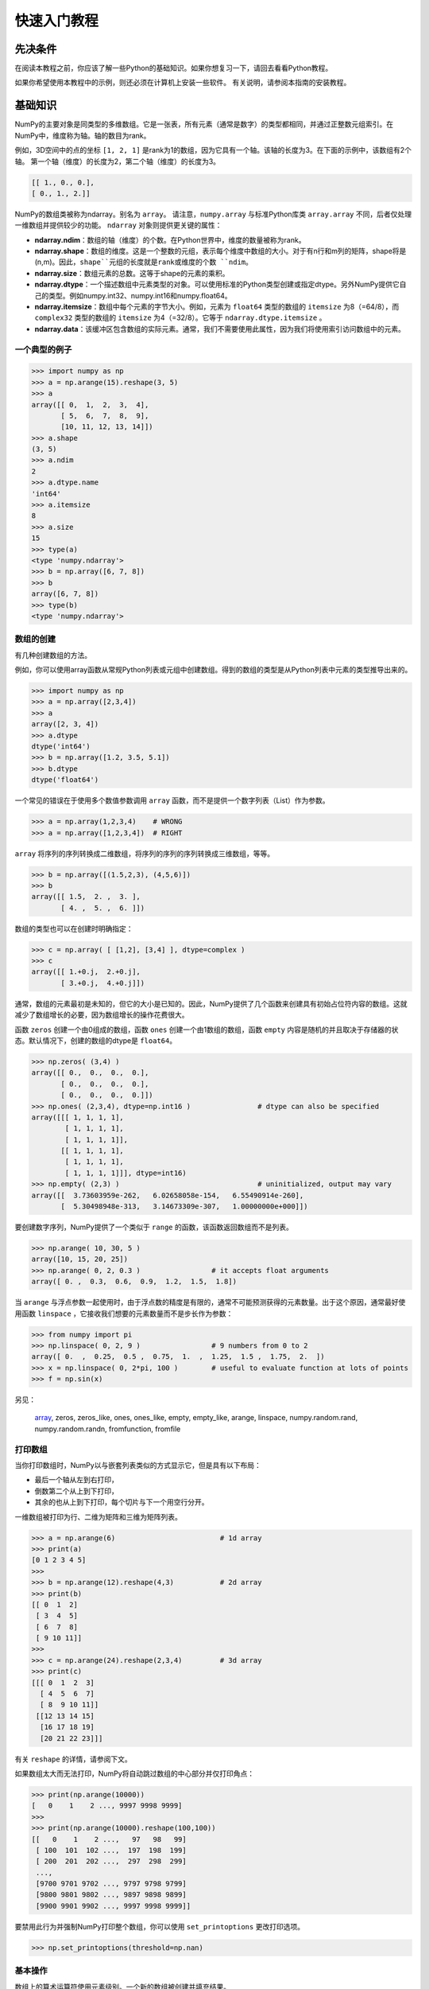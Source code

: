 ==================================
快速入门教程
==================================

----------------------------------
先决条件
----------------------------------

在阅读本教程之前，你应该了解一些Python的基础知识。如果你想复习一下，请回去看看Python教程。

如果你希望使用本教程中的示例，则还必须在计算机上安装一些软件。 有关说明，请参阅本指南的安装教程。

----------------------------------
基础知识
----------------------------------

NumPy的主要对象是同类型的多维数组。它是一张表，所有元素（通常是数字）的类型都相同，并通过正整数元组索引。在NumPy中，维度称为轴。轴的数目为rank。

例如，3D空间中的点的坐标 ``[1, 2, 1]`` 是rank为1的数组，因为它具有一个轴。该轴的长度为3。在下面的示例中，该数组有2个轴。
第一个轴（维度）的长度为2，第二个轴（维度）的长度为3。

.. code-block:: python

    [[ 1., 0., 0.],
    [ 0., 1., 2.]]

NumPy的数组类被称为ndarray。别名为 ``array``。 请注意，``numpy.array`` 与标准Python库类 ``array.array`` 不同，后者仅处理一维数组并提供较少的功能。 ``ndarray`` 对象则提供更关键的属性：

* **ndarray.ndim**：数组的轴（维度）的个数。在Python世界中，维度的数量被称为rank。
* **ndarray.shape**：数组的维度。这是一个整数的元组，表示每个维度中数组的大小。对于有n行和m列的矩阵，shape将是(n,m)。因此，``shape``元组的长度就是rank或维度的个数 ``ndim``。
* **ndarray.size**：数组元素的总数。这等于shape的元素的乘积。
* **ndarray.dtype**：一个描述数组中元素类型的对象。可以使用标准的Python类型创建或指定dtype。另外NumPy提供它自己的类型。例如numpy.int32、numpy.int16和numpy.float64。
* **ndarray.itemsize**：数组中每个元素的字节大小。例如，元素为 ``float64`` 类型的数组的 ``itemsize`` 为8（=64/8），而 ``complex32`` 类型的数组的 ``itemsize`` 为4（=32/8）。它等于 ``ndarray.dtype.itemsize`` 。
* **ndarray.data**：该缓冲区包含数组的实际元素。通常，我们不需要使用此属性，因为我们将使用索引访问数组中的元素。

^^^^^^^^^^^^^^^^^^^^^^^^^^^^^^^^^^^
一个典型的例子
^^^^^^^^^^^^^^^^^^^^^^^^^^^^^^^^^^^

.. code-block:: python

    >>> import numpy as np
    >>> a = np.arange(15).reshape(3, 5)
    >>> a
    array([[ 0,  1,  2,  3,  4],
           [ 5,  6,  7,  8,  9],
           [10, 11, 12, 13, 14]])
    >>> a.shape
    (3, 5)
    >>> a.ndim
    2
    >>> a.dtype.name
    'int64'
    >>> a.itemsize
    8
    >>> a.size
    15
    >>> type(a)
    <type 'numpy.ndarray'>
    >>> b = np.array([6, 7, 8])
    >>> b
    array([6, 7, 8])
    >>> type(b)
    <type 'numpy.ndarray'>

^^^^^^^^^^^^^^^^^^^^^^^^^^^^^^^^^^^
数组的创建
^^^^^^^^^^^^^^^^^^^^^^^^^^^^^^^^^^^

有几种创建数组的方法。

例如，你可以使用array函数从常规Python列表或元组中创建数组。得到的数组的类型是从Python列表中元素的类型推导出来的。

.. code-block:: python

    >>> import numpy as np
    >>> a = np.array([2,3,4])
    >>> a
    array([2, 3, 4])
    >>> a.dtype
    dtype('int64')
    >>> b = np.array([1.2, 3.5, 5.1])
    >>> b.dtype
    dtype('float64')

一个常见的错误在于使用多个数值参数调用 ``array`` 函数，而不是提供一个数字列表（List）作为参数。

.. code-block:: python

    >>> a = np.array(1,2,3,4)    # WRONG
    >>> a = np.array([1,2,3,4])  # RIGHT

``array`` 将序列的序列转换成二维数组，将序列的序列的序列转换成三维数组，等等。

.. code-block:: python

    >>> b = np.array([(1.5,2,3), (4,5,6)])
    >>> b
    array([[ 1.5,  2. ,  3. ],
           [ 4. ,  5. ,  6. ]])

数组的类型也可以在创建时明确指定：

.. code-block:: python

    >>> c = np.array( [ [1,2], [3,4] ], dtype=complex )
    >>> c
    array([[ 1.+0.j,  2.+0.j],
           [ 3.+0.j,  4.+0.j]])

通常，数组的元素最初是未知的，但它的大小是已知的。因此，NumPy提供了几个函数来创建具有初始占位符内容的数组。这就减少了数组增长的必要，因为数组增长的操作花费很大。

函数 ``zeros`` 创建一个由0组成的数组，函数 ``ones`` 创建一个由1数组的数组，函数 ``empty`` 内容是随机的并且取决于存储器的状态。默认情况下，创建的数组的dtype是 ``float64``。

.. code-block:: python

    >>> np.zeros( (3,4) )
    array([[ 0.,  0.,  0.,  0.],
           [ 0.,  0.,  0.,  0.],
           [ 0.,  0.,  0.,  0.]])
    >>> np.ones( (2,3,4), dtype=np.int16 )                # dtype can also be specified
    array([[[ 1, 1, 1, 1],
            [ 1, 1, 1, 1],
            [ 1, 1, 1, 1]],
           [[ 1, 1, 1, 1],
            [ 1, 1, 1, 1],
            [ 1, 1, 1, 1]]], dtype=int16)
    >>> np.empty( (2,3) )                                 # uninitialized, output may vary
    array([[  3.73603959e-262,   6.02658058e-154,   6.55490914e-260],
           [  5.30498948e-313,   3.14673309e-307,   1.00000000e+000]])
    
要创建数字序列，NumPy提供了一个类似于 ``range`` 的函数，该函数返回数组而不是列表。

.. code-block:: python

    >>> np.arange( 10, 30, 5 )
    array([10, 15, 20, 25])
    >>> np.arange( 0, 2, 0.3 )                 # it accepts float arguments
    array([ 0. ,  0.3,  0.6,  0.9,  1.2,  1.5,  1.8])

当 ``arange`` 与浮点参数一起使用时，由于浮点数的精度是有限的，通常不可能预测获得的元素数量。出于这个原因，通常最好使用函数 ``linspace`` ，它接收我们想要的元素数量而不是步长作为参数：

.. code-block:: python

    >>> from numpy import pi
    >>> np.linspace( 0, 2, 9 )                 # 9 numbers from 0 to 2
    array([ 0.  ,  0.25,  0.5 ,  0.75,  1.  ,  1.25,  1.5 ,  1.75,  2.  ])
    >>> x = np.linspace( 0, 2*pi, 100 )        # useful to evaluate function at lots of points
    >>> f = np.sin(x)


另见：

    `array <http://#>`_, zeros, zeros_like, ones, ones_like, empty, empty_like, arange, linspace, numpy.random.rand, numpy.random.randn, fromfunction, fromfile

^^^^^^^^^^^^^^^^^^^^^^^^^^^^^^^^^^^
打印数组
^^^^^^^^^^^^^^^^^^^^^^^^^^^^^^^^^^^

当你打印数组时，NumPy以与嵌套列表类似的方式显示它，但是具有以下布局：

* 最后一个轴从左到右打印，
* 倒数第二个从上到下打印，
* 其余的也从上到下打印，每个切片与下一个用空行分开。

一维数组被打印为行、二维为矩阵和三维为矩阵列表。

.. code-block:: python

	>>> a = np.arange(6)                         # 1d array
	>>> print(a)
	[0 1 2 3 4 5]
	>>>
	>>> b = np.arange(12).reshape(4,3)           # 2d array
	>>> print(b)
	[[ 0  1  2]
	 [ 3  4  5]
	 [ 6  7  8]
	 [ 9 10 11]]
	>>>
	>>> c = np.arange(24).reshape(2,3,4)         # 3d array
	>>> print(c)
	[[[ 0  1  2  3]
	  [ 4  5  6  7]
	  [ 8  9 10 11]]
	 [[12 13 14 15]
	  [16 17 18 19]
	  [20 21 22 23]]]

有关 ``reshape`` 的详情，请参阅下文。

如果数组太大而无法打印，NumPy将自动跳过数组的中心部分并仅打印角点：

.. code-block:: python

    >>> print(np.arange(10000))
    [   0    1    2 ..., 9997 9998 9999]
    >>>
    >>> print(np.arange(10000).reshape(100,100))
    [[   0    1    2 ...,   97   98   99]
     [ 100  101  102 ...,  197  198  199]
     [ 200  201  202 ...,  297  298  299]
     ...,
     [9700 9701 9702 ..., 9797 9798 9799]
     [9800 9801 9802 ..., 9897 9898 9899]
     [9900 9901 9902 ..., 9997 9998 9999]]

要禁用此行为并强制NumPy打印整个数组，你可以使用 ``set_printoptions`` 更改打印选项。

.. code-block:: python

    >>> np.set_printoptions(threshold=np.nan)

^^^^^^^^^^^^^^^^^^^^^^^^^^^^^^^^^^^
基本操作
^^^^^^^^^^^^^^^^^^^^^^^^^^^^^^^^^^^
数组上的算术运算符使用元素级别。一个新的数组被创建并填充结果。

.. code-block:: python

    >>> a = np.array( [20,30,40,50] )
    >>> b = np.arange( 4 )
    >>> b
    array([0, 1, 2, 3])
    >>> c = a-b
    >>> c
    array([20, 29, 38, 47])
    >>> b**2
    array([0, 1, 4, 9])
    >>> 10*np.sin(a)
    array([ 9.12945251, -9.88031624,  7.4511316 , -2.62374854])
    >>> a<35
    array([ True, True, False, False])

与许多矩阵语言不同，乘法运算符 ``*`` 的运算在NumPy数组中是元素级别的。矩阵乘积可以使用 ``dot`` 函数或方法执行：

.. code-block:: python

    >>> A = np.array( [[1,1],
    ...             [0,1]] )
    >>> B = np.array( [[2,0],
    ...             [3,4]] )
    >>> A*B                         # elementwise product
    array([[2, 0],
           [0, 4]])
    >>> A.dot(B)                    # matrix product
    array([[5, 4],
           [3, 4]])
    >>> np.dot(A, B)                # another matrix product
    array([[5, 4],
           [3, 4]])

某些操作（例如+=和*=）适用于修改现有数组，而不是创建新数组。

.. code-block:: python

    >>> a = np.ones((2,3), dtype=int)
    >>> b = np.random.random((2,3))
    >>> a *= 3
    >>> a
    array([[3, 3, 3],
           [3, 3, 3]])
    >>> b += a
    >>> b
    array([[ 3.417022  ,  3.72032449,  3.00011437],
           [ 3.30233257,  3.14675589,  3.09233859]])
    >>> a += b                  # b is not automatically converted to integer type
    Traceback (most recent call last):
      ...
    TypeError: Cannot cast ufunc add output from dtype('float64') to dtype('int64') with casting rule 'same_kind'

当使用不同类型的数组操作时，结果数组的类型对应于更一般或更精确的数组（称为向上转换的行为）。

.. code-block:: python

    >>> a = np.ones(3, dtype=np.int32)
    >>> b = np.linspace(0,pi,3)
    >>> b.dtype.name
    'float64'
    >>> c = a+b
    >>> c
    array([ 1.        ,  2.57079633,  4.14159265])
    >>> c.dtype.name
    'float64'
    >>> d = np.exp(c*1j)
    >>> d
    array([ 0.54030231+0.84147098j, -0.84147098+0.54030231j,
           -0.54030231-0.84147098j])
    >>> d.dtype.name
    'complex128'

许多一元运算，例如计算数组中所有元素的总和，都是作为 ``ndarray`` 类的方法实现的。

.. code-block:: python

    >>> a = np.random.random((2,3))
    >>> a
    array([[ 0.18626021,  0.34556073,  0.39676747],
           [ 0.53881673,  0.41919451,  0.6852195 ]])
    >>> a.sum()
    2.5718191614547998
    >>> a.min()
    0.1862602113776709
    >>> a.max()
    0.6852195003967595

默认情况下，这些操作适用于数组，就好像它是数字列表一样，无论其形状如何。但是，通过指定 ``axis`` 参数，你可以沿着数组的指定轴应用操作：

.. code-block:: python

    >>> b = np.arange(12).reshape(3,4)
    >>> b
    array([[ 0,  1,  2,  3],
           [ 4,  5,  6,  7],
           [ 8,  9, 10, 11]])
    >>>
    >>> b.sum(axis=0)                            # sum of each column
    array([12, 15, 18, 21])
    >>>
    >>> b.min(axis=1)                            # min of each row
    array([0, 4, 8])
    >>>
    >>> b.cumsum(axis=1)                         # cumulative sum along each row
    array([[ 0,  1,  3,  6],
           [ 4,  9, 15, 22],
           [ 8, 17, 27, 38]])

^^^^^^^^^^^^^^^^^^^^^^^^^^^^^^^^^^^
通用函数
^^^^^^^^^^^^^^^^^^^^^^^^^^^^^^^^^^^
NumPy提供了常见的数学函数，如sin，cos和exp。In NumPy, these are called “universal functions”( ``ufunc`` ). 在NumPy中，这些函数在数组上按元素级别操作，产生一个数组作为输出。

.. code-block:: python

    >>> B = np.arange(3)
    >>> B
    array([0, 1, 2])
    >>> np.exp(B)
    array([ 1.        ,  2.71828183,  7.3890561 ])
    >>> np.sqrt(B)
    array([ 0.        ,  1.        ,  1.41421356])
    >>> C = np.array([2., -1., 4.])
    >>> np.add(B, C)
    array([ 2.,  0.,  6.])

另见：

    all, any, apply_along_axis, argmax, argmin, argsort, average, bincount, ceil, clip, conj, corrcoef, cov, cross, cumprod, cumsum, diff, dot, floor, inner, inv, lexsort, max, maximum, mean, median, min, minimum, nonzero, outer, prod, re, round, sort, std, sum, trace, transpose, var, vdot, vectorize, where

^^^^^^^^^^^^^^^^^^^^^^^^^^^^^^^^^^^
索引、切片和迭代
^^^^^^^^^^^^^^^^^^^^^^^^^^^^^^^^^^^

一维数组可以被索引，切片和迭代，就像列出和其他Python序列一样。

.. code-block:: python

    >>> a = np.arange(10)**3
    >>> a
    array([  0,   1,   8,  27,  64, 125, 216, 343, 512, 729])
    >>> a[2]
    8
    >>> a[2:5]
    array([ 8, 27, 64])
    >>> a[:6:2] = -1000    # equivalent to a[0:6:2] = -1000; from start to position 6, exclusive, set every 2nd element to -1000
    >>> a
    array([-1000,     1, -1000,    27, -1000,   125,   216,   343,   512,   729])
    >>> a[ : :-1]                                 # reversed a
    array([  729,   512,   343,   216,   125, -1000,    27, -1000,     1, -1000])
    >>> for i in a:
    ...     print(i**(1/3.))
    ...
    nan
    1.0
    nan
    3.0
    nan
    5.0
    6.0
    7.0
    8.0
    9.0

**多维（Multidimensional）** 数组每个轴可以有一个索引。 这些索在元组中以逗号分隔给出：

.. code-block:: python

    >>> def f(x,y):
    ...     return 10*x+y
    ...
    >>> b = np.fromfunction(f,(5,4),dtype=int)
    >>> b
    array([[ 0,  1,  2,  3],
           [10, 11, 12, 13],
           [20, 21, 22, 23],
           [30, 31, 32, 33],
           [40, 41, 42, 43]])
    >>> b[2,3]
    23
    >>> b[0:5, 1]                       # each row in the second column of b
    array([ 1, 11, 21, 31, 41])
    >>> b[ : ,1]                        # equivalent to the previous example
    array([ 1, 11, 21, 31, 41])
    >>> b[1:3, : ]                      # each column in the second and third row of b
    array([[10, 11, 12, 13],
           [20, 21, 22, 23]])

当提供比轴数更少的索引时，缺失的索引被认为是一个完整切片 ``:``

.. code-block:: python

    >>> b[-1]                                  # the last row. Equivalent to b[-1,:]
    array([40, 41, 42, 43])

``b[i]`` 方括号中的表达式 ``i`` 被视为后面紧跟着 ``:`` 的多个实例，用于表示剩余轴。NumPy也允许你使用三个点写为 ``b[i,...]``。

三个点（ ``...`` ）表示产生完整索引元组所需的冒号。例如，如果 ``x`` 是rank为的5数组（即，它具有5个轴），则

* ``x[1,2,...]`` 等于 ``x[1,2,:,:,:]``。
* ``x[...,3]`` 等效于 ``x[:,:,:,:,3]``。
* ``x[4,...,5,:]`` 等效于 ``x[4,:,:,5,:]``。

.. code-block:: python

    >>> c = np.array( [[[  0,  1,  2],               # a 3D array (two stacked 2D arrays)
    ...                 [ 10, 12, 13]],
    ...                [[100,101,102],
    ...                 [110,112,113]]])
    >>> c.shape
    (2, 2, 3)
    >>> c[1,...]                                   # same as c[1,:,:] or c[1]
    array([[100, 101, 102],
           [110, 112, 113]])
    >>> c[...,2]                                   # same as c[:,:,2]
    array([[  2,  13],
           [102, 113]])

**迭代（Iterating）** 多维数组是相对于第一个轴完成的：

.. code-block:: python

    >>> for row in b:
    ...     print(row)
    ...
    [0 1 2 3]
    [10 11 12 13]
    [20 21 22 23]
    [30 31 32 33]
    [40 41 42 43]

但是，如果想要对数组中的每个元素执行操作，可以使用 ``flat`` 属性，该属性是数组中所有元素的迭代器：

.. code-block:: python

    >>> for element in b.flat:
    ...     print(element)
    ...
    0
    1
    2
    3
    10
    11
    12
    13
    20
    21
    22
    23
    30
    31
    32
    33
    40
    41
    42
    43

另见：

    Indexing, Indexing (reference), newaxis, ndenumerate, indices

----------------------------------
形状操作
----------------------------------

^^^^^^^^^^^^^^^^^^^^^^^^^^^^^^^^^^^
更改数组的形状
^^^^^^^^^^^^^^^^^^^^^^^^^^^^^^^^^^^
一个数组具有由每个轴上的元素数量给出的形状：

.. code-block:: python

    >>> a = np.floor(10*np.random.random((3,4)))
    >>> a
    array([[ 2.,  8.,  0.,  6.],
           [ 4.,  5.,  1.,  1.],
           [ 8.,  9.,  3.,  6.]])
    >>> a.shape
    (3, 4)

数组的形状可以通过各种命令进行更改。请注意，以下三个命令都返回一个修改后的数组，但不要更改原始数组：

.. code-block:: python

    >>> a.ravel()  # returns the array, flattened
    array([ 2.,  8.,  0.,  6.,  4.,  5.,  1.,  1.,  8.,  9.,  3.,  6.])
    >>> a.reshape(6,2)  # returns the array with a modified shape
    array([[ 2.,  8.],
           [ 0.,  6.],
           [ 4.,  5.],
           [ 1.,  1.],
           [ 8.,  9.],
           [ 3.,  6.]])
    >>> a.T  # returns the array, transposed
    array([[ 2.,  4.,  8.],
           [ 8.,  5.,  9.],
           [ 0.,  1.,  3.],
           [ 6.,  1.,  6.]])
    >>> a.T.shape
    (4, 3)
    >>> a.shape
    (3, 4)

由ravel()产生的数组中元素的顺序通常是“C风格”，也就是说，最右边的索引“改变最快”，所以[0,0]之后的元素是[0,1] 。如果数组被重新塑造成其他形状，数组又被视为“C-style”。NumPy通常创建按此顺序存储的数组，因此ravel()通常不需要复制其参数，但如果数组是通过切片另一个数组或使用不寻常选项创建的，则可能需要复制它。函数ravel()和reshape()也可以通过使用可选参数来指示使用FORTRAN风格的数组，其中最左侧的索引更改速度最快。

``reshape`` 函数返回具有修改形状的参数，而 ``ndarray.resize`` 方法修改数组本身：

.. code-block:: python

    >>> a
    array([[ 2.,  8.,  0.,  6.],
           [ 4.,  5.,  1.,  1.],
           [ 8.,  9.,  3.,  6.]])
    >>> a.resize((2,6))
    >>> a
    array([[ 2.,  8.,  0.,  6.,  4.,  5.],
           [ 1.,  1.,  8.,  9.,  3.,  6.]])

如果在reshape操作中将维度指定为-1，则会自动计算其他维度：

.. code-block:: python

    >>> a.reshape(3,-1)
    array([[ 2.,  8.,  0.,  6.],
           [ 4.,  5.,  1.,  1.],
           [ 8.,  9.,  3.,  6.]])

另见：

    ndarray.shape, reshape, resize, ravel

^^^^^^^^^^^^^^^^^^^^^^^^^^^^^^^^^^^
将不同数组堆叠在一起
^^^^^^^^^^^^^^^^^^^^^^^^^^^^^^^^^^^

几个数组可以沿不同的轴堆叠在一起：

.. code-block:: python

    >>> a = np.floor(10*np.random.random((2,2)))
    >>> a
    array([[ 8.,  8.],
           [ 0.,  0.]])
    >>> b = np.floor(10*np.random.random((2,2)))
    >>> b
    array([[ 1.,  8.],
           [ 0.,  4.]])
    >>> np.vstack((a,b))
    array([[ 8.,  8.],
           [ 0.,  0.],
           [ 1.,  8.],
           [ 0.,  4.]])
    >>> np.hstack((a,b))
    array([[ 8.,  8.,  1.,  8.],
           [ 0.,  0.,  0.,  4.]])

函数 ``column_stack`` 将1D数组作为列叠加到2D数组中。它相当于仅用于二维数组的 ``hstack``：

.. code-block:: python

    >>> from numpy import newaxis
    >>> np.column_stack((a,b))     # with 2D arrays
    array([[ 8.,  8.,  1.,  8.],
           [ 0.,  0.,  0.,  4.]])
    >>> a = np.array([4.,2.])
    >>> b = np.array([3.,8.])
    >>> np.column_stack((a,b))     # returns a 2D array
    array([[ 4., 3.],
           [ 2., 8.]])
    >>> np.hstack((a,b))           # the result is different
    array([ 4., 2., 3., 8.])
    >>> a[:,newaxis]               # this allows to have a 2D columns vector
    array([[ 4.],
           [ 2.]])
    >>> np.column_stack((a[:,newaxis],b[:,newaxis]))
    array([[ 4.,  3.],
           [ 2.,  8.]])
    >>> np.hstack((a[:,newaxis],b[:,newaxis]))   # the result is the same
    array([[ 4.,  3.],
           [ 2.,  8.]])

另一方面，对于任何输入数组，函数 ``row_stack`` 相当于 ``vstack``。一般来说，对于具有两个以上维度的数组，``hstack`` 沿第二轴堆叠，``vstack`` 沿第一轴堆叠，``concatenate`` 允许一个可选参数，给出串接应该发生的轴。

**请注意**

在复杂情况下，``r_`` 和 ``c_`` 可用于通过沿一个轴叠加数字来创建数组。它们允许使用范围字面量（“：”）

.. code-block:: python

    >>> np.r_[1:4,0,4]
    array([1, 2, 3, 0, 4])

当以数组作为参数使用时，``r_`` 和 ``c_`` 类似于其默认行为中的 ``vstack`` 和 ``hstack`` ，但是允许一个可选参数给出要沿其连接的轴的编号。

另见：

    hstack, vstack, column_stack, concatenate, c\_, r\_

^^^^^^^^^^^^^^^^^^^^^^^^^^^^^^^^^^^^^^^^^^^^^^^^^^^^^
将一个数组分成几个较小的数组
^^^^^^^^^^^^^^^^^^^^^^^^^^^^^^^^^^^^^^^^^^^^^^^^^^^^^

使用 ``hsplit`` ，可以沿其水平轴拆分数组，通过指定要返回的均匀划分的数组数量，或通过指定要在其后进行划分的列：

.. code-block:: python

    >>> a = np.floor(10*np.random.random((2,12)))
    >>> a
    array([[ 9.,  5.,  6.,  3.,  6.,  8.,  0.,  7.,  9.,  7.,  2.,  7.],
           [ 1.,  4.,  9.,  2.,  2.,  1.,  0.,  6.,  2.,  2.,  4.,  0.]])
    >>> np.hsplit(a,3)   # Split a into 3
    [array([[ 9.,  5.,  6.,  3.],
           [ 1.,  4.,  9.,  2.]]), array([[ 6.,  8.,  0.,  7.],
           [ 2.,  1.,  0.,  6.]]), array([[ 9.,  7.,  2.,  7.],
           [ 2.,  2.,  4.,  0.]])]
    >>> np.hsplit(a,(3,4))   # Split a after the third and the fourth column
    [array([[ 9.,  5.,  6.],
           [ 1.,  4.,  9.]]), array([[ 3.],
           [ 2.]]), array([[ 6.,  8.,  0.,  7.,  9.,  7.,  2.,  7.],
           [ 2.,  1.,  0.,  6.,  2.,  2.,  4.,  0.]])]

``vsplit`` 沿纵轴分割，并且 ``array_split`` 允许指定沿哪个轴分割。

----------------------------------
复制和视图
----------------------------------

当计算和操作数组时，它们的数据有时被复制到新的数组中，有时不复制。对于初学者来说，这经常是一个混乱的来源。有三种情况：

^^^^^^^^^^^^^^^^^^^^^^^^^^^^^^^^^^
完全不复制
^^^^^^^^^^^^^^^^^^^^^^^^^^^^^^^^^^

简单赋值不会创建数组对象或其数据的拷贝。

.. code-block:: python

    >>> a = np.arange(12)
    >>> b = a            # no new object is created
    >>> b is a           # a and b are two names for the same ndarray object
    True
    >>> b.shape = 3,4    # changes the shape of a
    >>> a.shape
    (3, 4)

Python将可变对象作为引用传递，所以函数调用不会复制。

.. code-block:: python

    >>> def f(x):
    ...     print(id(x))
    ...
    >>> id(a)                           # id is a unique identifier of an object
    148293216
    >>> f(a)
    148293216

^^^^^^^^^^^^^^^^^^^^^^^^^^^^^^^^^^
视图或浅复制
^^^^^^^^^^^^^^^^^^^^^^^^^^^^^^^^^^

不同的数组对象可以共享相同的数据。 ``view`` 方法创建一个新的数组对象，它查看相同的数据。

.. code-block:: python

    >>> c = a.view()
    >>> c is a
    False
    >>> c.base is a                        # c is a view of the data owned by a
    True
    >>> c.flags.owndata
    False
    >>>
    >>> c.shape = 2,6                      # a's shape doesn't change
    >>> a.shape
    (3, 4)
    >>> c[0,4] = 1234                      # a's data changes
    >>> a
    array([[   0,    1,    2,    3],
           [1234,    5,    6,    7],
           [   8,    9,   10,   11]])

对数组切片返回一个视图：

.. code-block:: python

    >>> s = a[ : , 1:3]     # spaces added for clarity; could also be written "s = a[:,1:3]"
    >>> s[:] = 10           # s[:] is a view of s. Note the difference between s=10 and s[:]=10
    >>> a
    array([[   0,   10,   10,    3],
           [1234,   10,   10,    7],
           [   8,   10,   10,   11]])

----------------------------------
深拷贝
----------------------------------

``copy`` 方法生成数组及其数据的完整拷贝。

.. code-block:: python

    >>> d = a.copy()                          # a new array object with new data is created
    >>> d is a
    False
    >>> d.base is a                           # d doesn't share anything with a
    False
    >>> d[0,0] = 9999
    >>> a
    array([[   0,   10,   10,    3],
           [1234,   10,   10,    7],
           [   8,   10,   10,   11]])


^^^^^^^^^^^^^^^^^^^^^^^^^^^^^^^^^^
函数和方法概述
^^^^^^^^^^^^^^^^^^^^^^^^^^^^^^^^^^

这里列出了一些根据类别排列的有用的NumPy函数和方法名称。完整列表见Routines。

数组创建
    arange, array, copy, empty, empty_like, eye, fromfile, fromfunction, identity, linspace, logspace, mgrid, ogrid, ones, ones_like, r, zeros, zeros_like

转换
    ndarray.astype, atleast_1d, atleast_2d, atleast_3d, mat

手法
    array_split, column_stack, concatenate, diagonal, dsplit, dstack, hsplit, hstack, ndarray.item, newaxis, ravel, repeat, reshape, resize, squeeze, swapaxes, take, transpose, vsplit, vstack

问题
    all, any, nonzero, where

顺序
    argmax, argmin, argsort, max, min, ptp, searchsorted, sort

操作
    choose, compress, cumprod, cumsum, inner, ndarray.fill, imag, prod, put, putmask, real, sum

基本统计
    cov, mean, std, var

基本线性代数
    cross, dot, outer, linalg.svd, vdot

----------------------------------
Less 基础
----------------------------------

^^^^^^^^^^^^^^^^^^^^^^^^^^^^^^^^^^
广播（Broadcasting）规则
^^^^^^^^^^^^^^^^^^^^^^^^^^^^^^^^^^

Broadcasting允许通用函数以有意义的方式处理具有不完全相同形状的输入。

Broadcasting的第一个规则是，如果所有输入数组不具有相同数量的维度，则“1”将被重复地添加到较小数组的形状，直到所有数组具有相同数量的维度。

Broadcasting的第二个规则确保沿着特定维度具有大小为1的数组表现得好像它们具有沿着该维度具有最大形状的数组的大小。假定数组元素的值沿“Broadcasting”数组的该维度相同。

在应用广播规则之后，所有阵列的大小必须匹配。更多细节可以在 Broadcasting 中找到。

----------------------------------
花式索引和索引技巧
----------------------------------

NumPy提供了比常规Python序列更多的索引能力。正如我们前面看到的，除了通过整数和切片进行索引之外，还可以使用整数数组和布尔数组进行索引。

^^^^^^^^^^^^^^^^^^^^^^^^^^^^^^^^^^
使用索引数组索引
^^^^^^^^^^^^^^^^^^^^^^^^^^^^^^^^^^

.. code-block:: python

    >>> a = np.arange(12)**2                       # the first 12 square numbers
    >>> i = np.array( [ 1,1,3,8,5 ] )              # an array of indices
    >>> a[i]                                       # the elements of a at the positions i
    array([ 1,  1,  9, 64, 25])
    >>>
    >>> j = np.array( [ [ 3, 4], [ 9, 7 ] ] )      # a bidimensional array of indices
    >>> a[j]                                       # the same shape as j
    array([[ 9, 16],
           [81, 49]])

当被索引的数组 ``a`` 是一个多维数组，单个索引数组指的是 ``a`` 的第一个维度。以下示例通过使用调色板将标签图像转换为彩色图像来作为举例。

.. code-block:: python

    >>> palette = np.array( [ [0,0,0],                # black
    ...                       [255,0,0],              # red
    ...                       [0,255,0],              # green
    ...                       [0,0,255],              # blue
    ...                       [255,255,255] ] )       # white
    >>> image = np.array( [ [ 0, 1, 2, 0 ],           # each value corresponds to a color in the palette
    ...                     [ 0, 3, 4, 0 ]  ] )
    >>> palette[image]                            # the (2,4,3) color image
    array([[[  0,   0,   0],
            [255,   0,   0],
            [  0, 255,   0],
            [  0,   0,   0]],
           [[  0,   0,   0],
            [  0,   0, 255],
            [255, 255, 255],
            [  0,   0,   0]]])

我们也可以给出多个维度的索引。每个维度的索引数组必须具有相同的形状。

.. code-block:: python

    >>> a = np.arange(12).reshape(3,4)
    >>> a
    array([[ 0,  1,  2,  3],
           [ 4,  5,  6,  7],
           [ 8,  9, 10, 11]])
    >>> i = np.array( [ [0,1],                        # indices for the first dim of a
    ...                 [1,2] ] )
    >>> j = np.array( [ [2,1],                        # indices for the second dim
    ...                 [3,3] ] )
    >>>
    >>> a[i,j]                                     # i and j must have equal shape
    array([[ 2,  5],
           [ 7, 11]])
    >>>
    >>> a[i,2]
    array([[ 2,  6],
           [ 6, 10]])
    >>>
    >>> a[:,j]                                     # i.e., a[ : , j]
    array([[[ 2,  1],
            [ 3,  3]],
           [[ 6,  5],
            [ 7,  7]],
           [[10,  9],
            [11, 11]]])

当然，我们可以把 ``i`` 和 ``j`` 放在一个序列中(比如一个列表),然后用列表进行索引。

.. code-block:: python

    >>> l = [i,j]
    >>> a[l]                                       # equivalent to a[i,j]
    array([[ 2,  5],
           [ 7, 11]])

然而，我们不能将 ``i`` 和 ``j`` 放入一个数组中，因为这个数组将被解释为索引第一个维度。

.. code-block:: python

    >>> s = np.array( [i,j] )
    >>> a[s]                                       # not what we want
    Traceback (most recent call last):
      File "<stdin>", line 1, in ?
    IndexError: index (3) out of range (0<=index<=2) in dimension 0
    >>>
    >>> a[tuple(s)]                                # same as a[i,j]
    array([[ 2,  5],
           [ 7, 11]])

索引数组的另一个常见用途是搜索时间相关序列的最大值：

.. code-block:: python

    >>> time = np.linspace(20, 145, 5)                 # time scale
    >>> data = np.sin(np.arange(20)).reshape(5,4)      # 4 time-dependent series
    >>> time
    array([  20.  ,   51.25,   82.5 ,  113.75,  145.  ])
    >>> data
    array([[ 0.        ,  0.84147098,  0.90929743,  0.14112001],
           [-0.7568025 , -0.95892427, -0.2794155 ,  0.6569866 ],
           [ 0.98935825,  0.41211849, -0.54402111, -0.99999021],
           [-0.53657292,  0.42016704,  0.99060736,  0.65028784],
           [-0.28790332, -0.96139749, -0.75098725,  0.14987721]])
    >>>
    >>> ind = data.argmax(axis=0)                  # index of the maxima for each series
    >>> ind
    array([2, 0, 3, 1])
    >>>
    >>> time_max = time[ind]                       # times corresponding to the maxima
    >>>
    >>> data_max = data[ind, range(data.shape[1])] # => data[ind[0],0], data[ind[1],1]...
    >>>
    >>> time_max
    array([  82.5 ,   20.  ,  113.75,   51.25])
    >>> data_max
    array([ 0.98935825,  0.84147098,  0.99060736,  0.6569866 ])
    >>>
    >>> np.all(data_max == data.max(axis=0))
    True

你还可以使用数组索引作为目标来赋值：

.. code-block:: python

    >>> a = np.arange(5)
    >>> a
    array([0, 1, 2, 3, 4])
    >>> a[[1,3,4]] = 0
    >>> a
    array([0, 0, 2, 0, 0])

然而，当索引列表包含重复时，赋值完成多次，留下最后一个值：

.. code-block:: python

    >>> a = np.arange(5)
    >>> a[[0,0,2]]=[1,2,3]
    >>> a
    array([2, 1, 3, 3, 4])

这相当合理，但如果你想使用Python的 ``+=`` 构造要小心，因为这可能得不到你想要的效果：

.. code-block:: python

    >>> a = np.arange(5)
    >>> a[[0,0,2]]+=1
    >>> a
    array([1, 1, 3, 3, 4])

即使0在索引列表中出现两次，第0个元素只会增加一次。这是因为Python要求“a + = 1”等同于“a = a + 1”。

^^^^^^^^^^^^^^^^^^^^^^^^^^^^^^^^^^
使用布尔值作为数组索引
^^^^^^^^^^^^^^^^^^^^^^^^^^^^^^^^^^

当我们用（整数）索引数组索引数组时，我们提供了要选择的索引列表。使用布尔值作为索引时，方法是不同的；我们明确地选择数组中的哪些元素我们想要的，哪些不是。

我们可以想到的布尔索引最自然的方式是使用与原始数组具有相同形状的布尔数组：

.. code-block:: python

    >>> a = np.arange(12).reshape(3,4)
    >>> b = a > 4
    >>> b                                          # b is a boolean with a's shape
    array([[False, False, False, False],
           [False,  True,  True,  True],
           [ True,  True,  True,  True]])
    >>> a[b]                                       # 1d array with the selected elements
    array([ 5,  6,  7,  8,  9, 10, 11])

此属性在赋值时非常有用：

.. code-block:: python

    >>> a[b] = 0                                   # All elements of 'a' higher than 4 become 0
    >>> a
    array([[0, 1, 2, 3],
           [4, 0, 0, 0],
           [0, 0, 0, 0]])

你可以查看以下示例，了解如何使用布尔索引生成 Mandelbrot 集的图像：

.. code-block:: python

    >>> import numpy as np
    >>> import matplotlib.pyplot as plt
    >>> def mandelbrot( h,w, maxit=20 ):
    ...     """Returns an image of the Mandelbrot fractal of size (h,w)."""
    ...     y,x = np.ogrid[ -1.4:1.4:h*1j, -2:0.8:w*1j ]
    ...     c = x+y*1j
    ...     z = c
    ...     divtime = maxit + np.zeros(z.shape, dtype=int)
    ...
    ...     for i in range(maxit):
    ...         z = z**2 + c
    ...         diverge = z*np.conj(z) > 2**2            # who is diverging
    ...         div_now = diverge & (divtime==maxit)  # who is diverging now
    ...         divtime[div_now] = i                  # note when
    ...         z[diverge] = 2                        # avoid diverging too much
    ...
    ...     return divtime
    >>> plt.imshow(mandelbrot(400,400))
    >>> plt.show()

.. image:: ../../static/images/quickstart-1.png

第二种使用布尔索引的方法更类似于整数索引;对于数组的每个维度，我们给出一个一维布尔数组，选择我们想要的切片：

.. code-block:: python

    >>> a = np.arange(12).reshape(3,4)
    >>> b1 = np.array([False,True,True])             # first dim selection
    >>> b2 = np.array([True,False,True,False])       # second dim selection
    >>>
    >>> a[b1,:]                                   # selecting rows
    array([[ 4,  5,  6,  7],
           [ 8,  9, 10, 11]])
    >>>
    >>> a[b1]                                     # same thing
    array([[ 4,  5,  6,  7],
           [ 8,  9, 10, 11]])
    >>>
    >>> a[:,b2]                                   # selecting columns
    array([[ 0,  2],
           [ 4,  6],
           [ 8, 10]])
    >>>
    >>> a[b1,b2]                                  # a weird thing to do
    array([ 4, 10])

请注意，1D布尔数组的长度必须与你要切片的维度（或轴）的长度一致。在前面的示例中， ``b1`` 是rank为1的数组，其长度为3（ ``a`` 中行的数量）， ``b2`` （长度4）适合于索引 ``a`` 的第二个rank（列）。

^^^^^^^^^^^^^^^^^^^^^^^^^^^^^^^^^^
ix_()函数
^^^^^^^^^^^^^^^^^^^^^^^^^^^^^^^^^^

可以使用 ``ix_`` 函数来组合不同的向量以获得每个n-uplet的结果。例如，如果要计算从向量a、b和c中的取得的所有三元组的所有a + b * c：

.. code-block:: python

    >>> a = np.array([2,3,4,5])
    >>> b = np.array([8,5,4])
    >>> c = np.array([5,4,6,8,3])
    >>> ax,bx,cx = np.ix_(a,b,c)
    >>> ax
    array([[[2]],
           [[3]],
           [[4]],
           [[5]]])
    >>> bx
    array([[[8],
            [5],
            [4]]])
    >>> cx
    array([[[5, 4, 6, 8, 3]]])
    >>> ax.shape, bx.shape, cx.shape
    ((4, 1, 1), (1, 3, 1), (1, 1, 5))
    >>> result = ax+bx*cx
    >>> result
    array([[[42, 34, 50, 66, 26],
            [27, 22, 32, 42, 17],
            [22, 18, 26, 34, 14]],
           [[43, 35, 51, 67, 27],
            [28, 23, 33, 43, 18],
            [23, 19, 27, 35, 15]],
           [[44, 36, 52, 68, 28],
            [29, 24, 34, 44, 19],
            [24, 20, 28, 36, 16]],
           [[45, 37, 53, 69, 29],
            [30, 25, 35, 45, 20],
            [25, 21, 29, 37, 17]]])
    >>> result[3,2,4]
    17
    >>> a[3]+b[2]*c[4]
    17

你还可以如下实现reduce：

.. code-block:: python

    >>> def ufunc_reduce(ufct, *vectors):
    ...    vs = np.ix_(*vectors)
    ...    r = ufct.identity
    ...    for v in vs:
    ...        r = ufct(r,v)
    ...    return r

然后将其用作：

.. code-block:: python

    >>> ufunc_reduce(np.add,a,b,c)
    array([[[15, 14, 16, 18, 13],
            [12, 11, 13, 15, 10],
            [11, 10, 12, 14,  9]],
           [[16, 15, 17, 19, 14],
            [13, 12, 14, 16, 11],
            [12, 11, 13, 15, 10]],
           [[17, 16, 18, 20, 15],
            [14, 13, 15, 17, 12],
            [13, 12, 14, 16, 11]],
           [[18, 17, 19, 21, 16],
            [15, 14, 16, 18, 13],
            [14, 13, 15, 17, 12]]])

与正常的ufunc.reduce相比，这个版本的reduce的优点是它使用Broadcasting规则，以避免创建参数数组输出的大小乘以向量的数量。

^^^^^^^^^^^^^^^^^^^^^^^^^^^^^^^^^^
使用字符串索引
^^^^^^^^^^^^^^^^^^^^^^^^^^^^^^^^^^
请参见结构化数组。

----------------------------------
线性代数
----------------------------------
工作正在进行中。这里包含基本的线性代数。

^^^^^^^^^^^^^^^^^^^^^^^^^^^^^^^^^^
简单数组操作
^^^^^^^^^^^^^^^^^^^^^^^^^^^^^^^^^^

有关更多信息，请参阅numpy目录中的linalg.py。

.. code-block:: python

    >>> import numpy as np
    >>> a = np.array([[1.0, 2.0], [3.0, 4.0]])
    >>> print(a)
    [[ 1.  2.]
     [ 3.  4.]]

    >>> a.transpose()
    array([[ 1.,  3.],
           [ 2.,  4.]])

    >>> np.linalg.inv(a)
    array([[-2. ,  1. ],
           [ 1.5, -0.5]])

    >>> u = np.eye(2) # unit 2x2 matrix; "eye" represents "I"
    >>> u
    array([[ 1.,  0.],
           [ 0.,  1.]])
    >>> j = np.array([[0.0, -1.0], [1.0, 0.0]])

    >>> np.dot (j, j) # matrix product
    array([[-1.,  0.],
           [ 0., -1.]])

    >>> np.trace(u)  # trace
    2.0

    >>> y = np.array([[5.], [7.]])
    >>> np.linalg.solve(a, y)
    array([[-3.],
           [ 4.]])

    >>> np.linalg.eig(j)
    (array([ 0.+1.j,  0.-1.j]), array([[ 0.70710678+0.j        ,  0.70710678-0.j        ],
           [ 0.00000000-0.70710678j,  0.00000000+0.70710678j]]))

.. code-block:: python

    Parameters:
        square matrix
    Returns
        The eigenvalues, each repeated according to its multiplicity.
        The normalized (unit "length") eigenvectors, such that the
        column ``v[:,i]`` is the eigenvector corresponding to the
        eigenvalue ``w[i]`` .

----------------------------------
技巧和提示
----------------------------------
在这里，我们列出一些简短而有用的提示。

^^^^^^^^^^^^^^^^^^^^^^^^^^^^^^^^^^
“自动”重定义数组形状
^^^^^^^^^^^^^^^^^^^^^^^^^^^^^^^^^^
要更改数组的大小，你可以省略其中一个size，它将被自动推导出来：

.. code-block:: python

    >>> a = np.arange(30)
    >>> a.shape = 2,-1,3  # -1 means "whatever is needed"
    >>> a.shape
    (2, 5, 3)
    >>> a
    array([[[ 0,  1,  2],
            [ 3,  4,  5],
            [ 6,  7,  8],
            [ 9, 10, 11],
            [12, 13, 14]],
           [[15, 16, 17],
            [18, 19, 20],
            [21, 22, 23],
            [24, 25, 26],
            [27, 28, 29]]])

^^^^^^^^^^^^^^^^^^^^^^^^^^^^^^^^^^
向量堆叠
^^^^^^^^^^^^^^^^^^^^^^^^^^^^^^^^^^
我们如何从一个相同大小的行向量列表构造一个二维数组？在MATLAB中，这很容易：如果x和y是两个长度相同的向量，那么只需要 ``m=[x;y]`` 。在NumPy中，这通过函数 ``column_stack`` ，``dstack`` ，``hstack`` 和 ``vstack`` 工作，具体取决于要做什么堆叠。例如：

.. code-block:: python

    x = np.arange(0,10,2)                     # x=([0,2,4,6,8])
    y = np.arange(5)                          # y=([0,1,2,3,4])
    m = np.vstack([x,y])                      # m=([[0,2,4,6,8],
                                              #     [0,1,2,3,4]])
    xy = np.hstack([x,y])                     # xy =([0,2,4,6,8,0,1,2,3,4])

这些功能背后的逻辑可能很奇怪。

另见：

    NumPy for Matlab users

^^^^^^^^^^^^^^^^^^^^^^^^^^^^^^^^^^
直方图
^^^^^^^^^^^^^^^^^^^^^^^^^^^^^^^^^^
NumPy的 ``histogram`` 函数应用于一个数组，并返回一对向量：数组的histogram和向量的bin。注意： ``matplotlib`` 也具有构建histograms的函数（在Matlab中称为 ``hist`` ），它与NumPy中的不同。主要区别是 ``pylab.hist`` 自动绘制histogram，而 ``numpy.histogram`` 仅生成数据。

.. code-block:: python

    >>> import numpy as np
    >>> import matplotlib.pyplot as plt
    >>> # Build a vector of 10000 normal deviates with variance 0.5^2 and mean 2
    >>> mu, sigma = 2, 0.5
    >>> v = np.random.normal(mu,sigma,10000)
    >>> # Plot a normalized histogram with 50 bins
    >>> plt.hist(v, bins=50, normed=1)       # matplotlib version (plot)
    >>> plt.show()

.. image:: ../../static/images/quickstart-2_00_00.png

.. code-block:: python

    >>> # Compute the histogram with numpy and then plot it
    >>> (n, bins) = np.histogram(v, bins=50, normed=True)  # NumPy version (no plot)
    >>> plt.plot(.5*(bins[1:]+bins[:-1]), n)
    >>> plt.show()

.. image:: ../../static/images/quickstart-2_01_00.png

----------------------------------
进一步阅读
----------------------------------
* `Python教程 <http://docs.python.org/tutorial/>`_
* NumPy参考
* `SciPy教程 <https://docs.scipy.org/doc/scipy/reference/tutorial/index.html>`_
* `SciPy讲义 <http://www.scipy-lectures.org/>`_ 
* `matlab, R, IDL, NumPy/SciPy <http://mathesaurus.sourceforge.net/>`_  字典